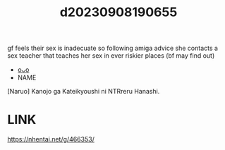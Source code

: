 :PROPERTIES:
:ID:       8789c182-29a6-42f4-8fa1-6c71fe8322d8
:END:
#+title: d20230908190655
#+filetags: :20230908190655:ntronary:
gf feels their sex is inadecuate so following amiga advice she contacts a sex teacher that teaches her sex in ever riskier places (bf may find out)
- [[id:34db8e55-fdc8-49aa-b914-50ace5e93f6a][oᴗo]]
- NAME
[Naruo] Kanojo ga Kateikyoushi ni NTRreru Hanashi.
* LINK
https://nhentai.net/g/466353/
